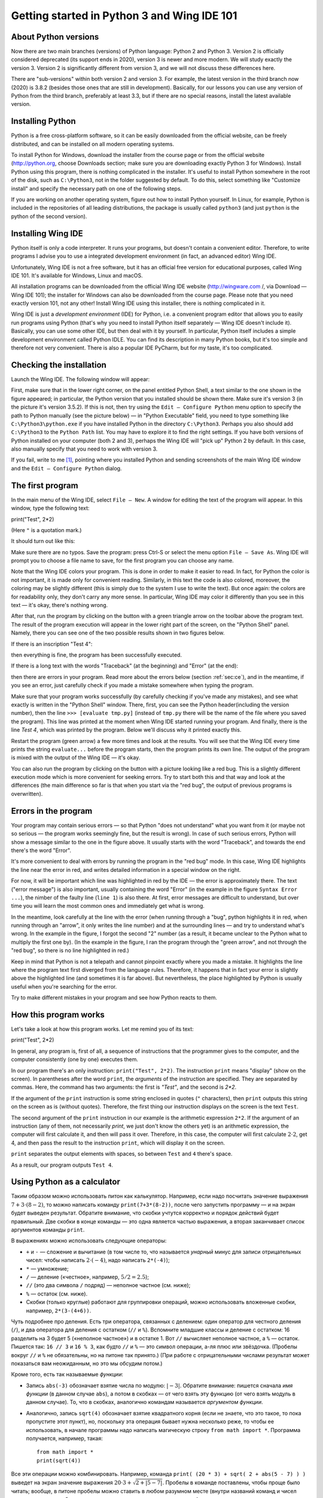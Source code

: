 .. highlight:: python

Getting started in Python 3 and Wing IDE 101
=======================================

About Python versions
---------------------

Now there are two main branches (versions) of Python language: Python 2 and Python 3.
Version 2 is officially considered deprecated (its support ends in 2020), version 3 is
newer and more modern. We will study exactly the version 3. Version 2 is significantly
different from version 3, and we will not discuss these differences here.

There are "sub-versions" within both version 2 and version 3. For example, the latest
version in the third branch now (2020) is 3.8.2 (besides those ones that are still
in development). Basically, for our lessons you can use any version of Python
from the third branch, preferably at least 3.3, but if there are no special reasons,
install the latest available version.

Installing Python
----------------

Python is a free cross-platform software, so it can be easily downloaded from
the official website, can be freely distributed, and can be installed on all
modern operating systems.

To install Python for Windows, download the installer from the course page or
from the official website (http://python.org, choose Downloads section;
make sure you are downloading exactly Python 3 for Windows). Install Python
using this program, there is nothing complicated in the installer. It's useful
to install Python somewhere in the root of the disk, such as ``C:\Python3``,
not in the folder suggested by default. To do this, select something like
"Customize install" and specify the necessary path on one of the following steps.

If you are working on another operating system, figure out how to install Python yourself. 
In Linux, for example, Python is included in the repositories of all leading distributions,
the package is usually called ``python3`` (and just ``python`` is the python
of the second version).

Installing Wing IDE
------------------

Python itself is only a code interpreter. It runs your programs, but doesn't contain a
convenient editor. Therefore, to write programs I advise you to use a integrated
development environment (in fact, an advanced editor) Wing IDE.

Unfortunately, Wing IDE is not a free software, but it has an official free version
for educational purposes, called Wing IDE 101. It's available for Windows, Linux and macOS.

All installation programs can be downloaded from the official Wing IDE website
(http://wingware.com /, via Download — Wing IDE 101); the installer for Windows
can also be downloaded from the course page. Please note that you need exactly
version 101, not any other! Install Wing IDE using this installer, there is nothing
complicated in it.

Wing IDE is just a *development environment* (IDE) for Python, i.e. a convenient program 
editor that allows you to easily run programs using Python (that's why you need
to install Python itself separately — Wing IDE doesn't include it). Basically,
you can use some other IDE, but then deal with it by yourself. In particular, Python itself
includes a simple development environment called Python IDLE. You can find its description
in many Python books, but it's too simple and therefore not very convenient.
There is also a popular IDE PyCharm, but for my taste, it's too complicated.

Checking the installation
-------------------------

Launch the Wing IDE. The following window will appear:

.. image:: ../python_basics/0_quick_start/wing_ide_0.png

First, make sure that in the lower right corner, on the panel entitled Python Shell,
a text similar to the one shown in the figure appeared; in particular, the Python version
that you installed should be shown there. Make sure it's version 3 (in the picture
it's version 3.5.2). If this is not, then try using the ``Edit — Configure Python`` 
menu option to specify the path to Python manually (see the picture below) — in
"Python Executable" field, you need to type something like ``C:\Python3\python.exe``
if you have installed Python in the directory ``C:\Python3``. Perhaps you also should 
add ``C:\Python3`` to the ``Python Path`` list. You may have to explore it to find
the right settings. If you have both versions of Python installed on your computer 
(both 2 and 3), perhaps the Wing IDE will "pick up" Python 2 by default. 
In this case, also manually specify that you need to work with version 3.

.. image:: ../python_basics/0_quick_start/wing_ide_config.png

If you fail, write to me [1]_, pointing where you installed Python and sending screenshots
of the main Wing IDE window and the ``Edit — Configure Python`` dialog.

The first program
----------------

In the main menu of the Wing IDE, select ``File — New``. A window for editing
the text of the program will appear. In this window, type the following text:

::

print("Test", 2*2)

(Here ``"`` is a quotation mark.)

It should turn out like this:

.. image:: ../python_basics/0_quick_start/wing_ide_1.png


Make sure there are no typos. Save the program: press Ctrl-S or select the menu option
``File — Save As``. Wing IDE will prompt you to choose a file name to save,
for the first program you can choose any name.

.. note::

Note that the Wing IDE colors your program. This is done in order to make it easier to
read. In fact, for Python the color is not important, it is made only for convenient
reading. Similarly, in this text the code is also colored, moreover, the coloring may be
slightly different (this is simply due to the system I use to write the text).
But once again: the colors are for readability only, they don't carry any more sense.
In particular, Wing IDE may color it differently than you see in this text — it's okay,
there's nothing wrong.

After that, run the program by clicking on the button with a green
triangle arrow on the toolbar above the program text. The result of the program execution
will appear in the lower right part of the screen, on the "Python Shell" panel.
Namely, there you can see one of the two possible results shown in two figures below.

If there is an inscription "Test 4":

.. image:: ../python_basics/0_quick_start/wing_ide_2.png

then everything is fine, the program has been successfully executed.

If there is a long text with the words "Traceback" (at the beginning) and
"Error" (at the end):

.. image:: ../python_basics/0_quick_start/wing_ide_3.png

then there are errors in your program. Read more about the errors below
(section :ref:`sec:ce`), and in the meantime, if you see an error,
just carefully check if you made a mistake somewhere when typing the program.

Make sure that your program works successfully (by carefully checking if you've made
any mistakes), and see what exactly is written in the "Python Shell" window. There, first,
you can see the Python header(including the version number), then the line
``>>> [evaluate tmp.py]`` (instead of ``tmp.py`` there will be the name of the file
where you saved the program). This line was printed at the moment when Wing IDE
started running your program. And finally, there is the line `Test 4`,
which was printed by the program.
Below we'll discuss why it printed exactly this.

Restart the program (green arrow) a few more times and look at the results.
You will see that the Wing IDE every time prints the string ``evaluate...`` 
before the program starts, then the program prints its own line. The output
of the program is mixed with the output of the Wing IDE — it's okay.

You can also run the program by clicking on the button with a picture looking
like a red bug. This is a slightly different execution mode which is 
more convenient for seeking errors. Try to start both this and that way 
and look at the differences (the main difference so far is that when you start
via the "red bug", the output of previous programs is overwritten).

.. _sec:ce:

Errors in the program
----------------------

Your program may contain serious errors — so that Python "does not understand" 
what you want from it (or maybe not so serious — the program works seemingly fine,
but the result is wrong). In case of such serious errors, Python will show 
a message similar to the one in the figure above. It usually starts with the word
"Traceback", and towards the end there's the word "Error".

It's more convenient to deal with errors by running the program in the "red
bug" mode. In this case, Wing IDE highlights the line near the error
in red, and writes detailed information in a special window on the right.

For now, it will be important which line was highlighted in red by the IDE — the error is 
approximately there. The text ("error message") is also important, usually containing 
the word "Error" (in the example in the figure ``Syntax Error ...``), the nimber of the
faulty line (``line 1``) is also there. At first, error messages are difficult
to understand, but over time you will learn the most common ones and 
immediately get what is wrong.

In the meantime, look carefully at the line with the error (when running through
a "bug", python highlights it in red, when running through an "arrow", it only writes
the line number) and at the surrounding lines — and try to understand what's wrong.
In the example in the figure, I forgot the second "2" number (as a result, 
it became unclear to the Python what to multiply the first one by).
(In the example in the figure, I ran the program through the "green arrow", and not
through the "red bug", so there is no line highlighted in red.)

Keep in mind that Python is not a telepath and cannot pinpoint exactly where you
made a mistake. It highlights the line where the program text first diverged 
from the language rules. Therefore, it happens that in fact your error is 
slightly above the highlighted line (and sometimes it is far above).
But nevertheless, the place highlighted by Python is usually useful
when you're searching for the error.

Try to make different mistakes in your program and see how Python reacts to them.

How this program works
----------------------
Let's take a look at how this program works. Let me remind you of its text:

::

print("Test", 2*2)

In general, any program is, first of all, a sequence of instructions that the programmer
gives to the computer, and the computer consistently (one by one) executes them.

In our program there's an only instruction: ``print("Test", 2*2)``. The instruction
``print`` means "display" (show on the screen). In parentheses after the word ``print``,
the *arguments* of the instruction are specified. They are separated by commas. Here, 
the command has two arguments: the first is `"Test"`, and the second is `2*2`.

If the argument of the ``print`` instruction is some string enclosed
in quotes (``"`` characters), then ``print`` outputs this string on the
screen as is (without quotes). Therefore, the first thing our instruction displays
on the screen is the text ``Test``.

The second argument of the ``print`` instruction in our example is
the arithmetic expression ``2*2``. If the argument of an instruction (any of them, 
not necessarily `print`, we just don't know the others yet) is an arithmetic expression,
the computer will first calculate it, and then will pass it over. Therefore, in this case,
the computer will first calculate :math:`2\cdot 2`, get 4, and then pass the result to the 
instruction ``print``, which will display it on the screen.

``print`` separates the output elements with spaces, so between
``Test`` and ``4`` there's space.

As a result, our program outputs ``Test 4``.

Using Python as a calculator
----------------------------

Таким образом можно использовать питон как калькулятор. Например, если
надо посчитать значение выражения :math:`7+3\cdot(8-2)`, то можно
написать команду ``print(7+3*(8-2))``, после чего запустить программу —
и на экран будет выведен результат. Обратите внимание, что скобки
учтутся корректно и порядок действий будет правильный. Две скобки в
конце команды — это одна является частью выражения, а вторая заканчивает
список аргументов команды ``print``.

В выражениях можно использовать следующие операторы:

-  ``+`` и ``-`` — сложение и вычитание (в том числе то, что называется
   *унарный* минус для записи отрицательных чисел: чтобы написать
   :math:`2\cdot(-4)`, надо написать ``2*(-4)``);

-  ``*`` — умножение;

-  ``/`` — деление («честное», например, :math:`5/2=2.5`);

-  ``//`` (это два символа ``/`` подряд) — неполное частное (см. ниже);

- ``%`` ­— остаток (см. ниже).

-  Скобки (только круглые) работают для группировки операций, можно
   использовать вложенные скобки, например, ``2*(3-(4+6))``.

Чуть подробнее про деления. Есть три оператора, связанных с делением:
один оператор для честного деления (``/``), и два оператора для деления с остатком
(``//`` и ``%``).  Вспомните младшие классы и деление с остатком: 16 разделить
на 3 будет 5 («неполное частное») и в остатке 1. Вот ``//`` вычисляет
неполное частное, а ``%`` — остаток. Пишется так: ``16 // 3`` и
``16 % 3``, как будто ``//`` и ``%`` — это символ операции, а-ля плюс
или звёздочка. (Пробелы вокруг ``//`` и ``%`` не обязательны, но на
питоне так принято.) (При работе с отрицательными числами результат
может показаться вам неожиданным, но это мы обсудим потом.)

Кроме того, есть так называемые *функции*:

-  Запись ``abs(-3)`` обозначает взятие числа по модулю: :math:`|{-}3|`.
   Обратите внимание: пишется сначала *имя функции* (в данном случае
   ``abs``), а потом в скобках — от чего взять эту функцию (от чего
   взять модуль в данном случае). То, что в скобках, аналогично командам
   называется *аргументом функции*.

-  Аналогично, запись ``sqrt(4)`` обозначает взятие квадратного корня
   (если не знаете, что это такое, то пока пропустите этот пункт), но,
   поскольку эта операция бывает нужна несколько реже, то чтобы ее
   использовать, в начале программы надо написать магическую строку
   ``from math import *``. Программа получается, например, такая:

   ::

       from math import *
       print(sqrt(4))

Все эти операции можно комбинировать. Например, команда
``print( (20 * 3) + sqrt( 2 + abs(5 - 7) ) )`` выведет на экран значение
выражения :math:`20\cdot 3 + \sqrt{2+|5-7|}`. Пробелы в команде
поставлены, чтобы проще было читать; вообще, в питоне пробелы можно
ставить в любом разумном месте (внутри названий команд и чисел нельзя,
но около скобок, знаков препинания и прочих символов можно), но
рекомендуется ставить их как минимум вокруг знаков действий.

В одной программе можно вычислять несколько выражений. Например,
программа

::

    print(2 * 2, 2 + 2)
    print(3 * 3)

вычисляет три выражения. Первая команда ``print`` выводит на экран две
четвёрки, разделённых пробелом. Вторая команда просто выводит одно число
9. Оно будет выведено на отдельной строке, т.к. каждая команда ``print``
выводит одну строку. Обратите еще раз внимание, что аргументы команды
разделяются запятыми.

Можно также, как мы видели раньше, смешивать текст (в кавычках) и выражения:

::

    print("Дважды два равно", 2 * 2, ".")

Простейший ввод и вывод. Переменные
-----------------------------------

Но не очень интересно писать программы, которые всегда выводят одно и то
же. Хочется, чтобы программа что-нибудь запрашивала у пользователя, и
работала с учётом того, что пользователь ввёл. Давайте, например,
напишем программу, которая будет спрашивать у пользователя два числа и
выводить на экран их сумму.

Но для этого нам придётся научиться ещё одной важной вещи. Когда
пользователь вводит два числа, программе надо их как-то запомнить, чтобы
потом сложить между собой и результат вывести на экран. Для этого у
компьютера есть память (оперативная память). Программа может
использовать эту память и положить туда числа, введённые пользователем.
А потом посмотреть, что там лежит, сложить эти два числа, и вывести на
экран.

Во многих языках, чтобы использовать память, надо особо попросить
компьютер об этом. В питоне другой подход: питон достаточно умен, чтобы
самому догадаться, что вам нужна память. Давайте напишем следующую
программу:

::

    a = input()
    print("Вы ввели ", a, "!")

Прежде чем мы разберем, что обозначают все эти команды, наберите эту
программу и попробуйте ее запустить. Сначала запустите «зеленой
стрелочкой». В окошке Python Shell появится надпись
``[evaluate ...]``, после чего будет моргать курсор, а наверху
этого окошка будет надпись «Waiting for keyboard input», что обозначает
«Ожидаем ввод с клавиатуры». Введите что-нибудь в этом окошке и нажмите
Enter. Вы тут же увидите, что то, что вы ввели, вывелось еще одной
строчкой на экран, с дополнительными словами («Вы ввели»), с дополнительными
пробелами и восклицательным знаком. Именно это и делает программа: она выводит на экран то, что
вы ей вводите, добавив еще текст.

Если вы запустите программу «красным жучком», то все будет аналогично,
только текст вам надо будет вводить в пустом окошке «Debug I/O», которое
появится на месте окошка «Python Shell».

Теперь разберем, как эта программа работает.

Команда ``input()`` обозначает «подожди, пока пользователь введет
что-нибудь с клавиатуры, и запомни то, что он ввел». Но просто так
попросить «запомнить» довольно бессмысленно, нам ведь потом надо будет
как-то сказать компьютеру, чтобы он вспомнил то, что он запомнил.
Поэтому мы пишем ``a = input()``. Это обозначает «запомни то, что ввел
пользователь, в памяти, и дальше это место в памяти мы будем называть
буквой ``a``\ ». Соответственно, команда ``print(a)`` обозначает
«посмотри, что лежит в памяти, называемой буквой ``a``, и выведи это на
экран», а команда ``print("Вы ввели ", a, "!")`` обозначает «выведи сначала
фразу ``Вы ввели``, потом то, что лежит в ``a``, потом восклицательный знак, 
и раздели это все пробелами».

Обратите внимание, что ``a`` написано без кавычек. 
Если бы мы написали ``print("Вы ввели ", "a", "!")``, то питон бы
вывел просто букву ``a`` (ну и весь остальной текст), он не понял бы,
что надо вывести то, что лежит в памяти ``a``.

Вот такие «места в памяти» называются *переменные*. Т.е. говорят:
«переменная ``a``\ ». Говорят: в первой строке мы считали, что ввел
пользователь с клавиатуры, и записали это в переменную ``a``, а во
второй строке мы прочитали, что записано в переменной ``a``, и вывели
это на экран.

В программе можно заводить несколько переменных. Простейший вариант
может выглядеть так:

::

    a = input()
    b = input()
    print(b, a)

Эта программа считывает две строки, которые вводит пользователь, и
выводит их, причем сначала вторую, а потом первую.

Но мы хотели написать программу, которая выводит сумму двух чисел.
Простой подход тут не сработает:

::

    a = input()
    b = input()
    print(a + b)

сделает вовсе не то, что вы могли ожидать: питон пока считает, что в
``a`` и ``b`` могут лежать какие угодно строки, и не понимает, что вы
имели в виду числа.

Чтобы объяснить, что вы имеете в виду числа, надо написать так:

::

    a = int(input())
    b = int(input())
    print(a + b)

Мы используем новую команду (точнее, функцию) — ``int``. Она обозначает:
возьми то, что получилось у команды ``input()`` (т.е. ту строку, которую
вводит пользователь), и преврати это в число. Пока это не надо до конца
осознавать, просто запомните, что, чтобы считать одно число, надо
написать ``... = int(input())``, где на место многоточия надо подставить
имя той переменной, куда надо записать результат.

Запустите эту программу. В окошке ввода наберите какое-нибудь число,
нажмите Enter, наберите второе число и еще раз нажмите Enter. Вы
увидете, что программа вывела их сумму.

Если вы этой программе попытаетесь ввести два числа на одной строке
(т.е. введете «2 пробел 3 Enter»), то программа выдаст ошибку. Еще бы:
вы пропросили строку «\ ``2 3``\ » превратить в число (в одно!) и
записать в переменную ``a``, но ведь это не есть верная запись одного
числа.

Чтобы вводить числа через пробел, надо использовать другую конструкцию:

::

    a, b = map(int, input().split())

Это пока магия, ее придется запомнить наизусть. Потом вы поймете, что
здесь что значит. Обратите внимание, что после слова ``int`` тут нет
скобок, а вот после ``input`` и ``split`` есть.

Так можно вводить сколько угодно чисел; например, чтобы считать четыре
числа, вводимые в одной строке, надо написать

::

    a, b, c, d = map(int, input().split())

Переменные не обязательно называть ``a`` и ``b``, можно использовать
более-менее любые строки из английских букв и цифр (есть некоторые исключения,
но пока это не так важно); например, можно было назвать переменные
``first`` и ``second``, или ``x1`` и ``x2`` и т.п. Конечно, переменных можно делать столько,
сколько вам понадобится; вообще, переменные — это основная вещь, с
которой работают программы.

Ещё несколько замечаний по нашей программе. Во-первых, программа не
вывела на экран никаких «приглашений» типа «Введите a и b». Питон ничего
за вас делать не будет; если вы хотите, чтобы программа вывела это на
экран, то так и сделайте: ``print("Введите a и b")``. Но мы не будем
выводить такие приглашения в наших программах, мы будем считать, что
пользователь сам знает, что от него требуется. В задачах, которые вы
будете решать, будет чётко написано, что надо вывести на экран — и
ничего лишнего выводиться не должно.

Присваивания
------------

Пока мы умеем записывать в переменные только то, что пользователь ввел с
клавиатуры. На самом деле, намного чаще приходится записывать в
переменные значения, которые программа сама вычисляет. Для этого есть
специальная команда, которая называется *присваивание* (и на самом деле
мы ее уже видели):

::

    a = 10

обозначает «в переменную ``a`` записать 10».

Справа от знака «равно» можно писать любые выражения (например,
``a = 10 + abs(5 - 9)``). Более того, там же можно использовать другие
переменные, в которые уже что-то записано. Например, программа

::

    a = 20
    b = a + 10
    print(b)

выведет на экран 30, потому что сначала в ``a`` записывается 20, потом
компьютер смотрит, что записано в ``a``, прибавляет 10, и результат
записывает в ``b``, потом смотрит, что записано в ``b``, и выводит на
экран.

Если в переменной уже было что-то записано, то после присваивания старое
значение затирается:

::

    a = 20
    a = 30

в результате в ``a`` лежит 30, а про 20 все забыли.

Особый интересный вариант — справа можно упоминать ту же переменную,
которая стоит слева — тогда будет использоваться ее предыдущее значение:

::

    a = 20
    a = a + 10

обозначает «в ``a`` запиши 20. Потом посмотри, что записано в ``a``,
прибавь к этому 10 и то, что получится, запиши обратно в ``a``\ ». В
итоге в ``a`` будет записано 30.

Та команда ``a = input()``, которую мы раньше видели, на самом деле тоже
является присваиванием: она говорит: «прочитай то, что пользователь ввел
с клавиатуры, и запиши это в ``a``\ ».

Слева от знака «равно» можно указывать несколько переменных через
запятую. Тогда справа тоже должно быть несколько значений через запятую
(или специальные функции типа уже упоминавшейся ``map``, но их мы
подробнее пока обсуждать не будем):

::

    a, b = 10, 20

обозначает «в ``a`` записать 10, а в ``b`` — 20».

Запись ``a = 10`` читается «переменной ``a`` присвоить 10», или кратко «``a`` присвоить 10». 
Не надо говорить «``a`` равно 10», т.к. «равно» — это не глагол, и не понятно,
какое действие совершается. Более того, если запись ``a = a + 1``
прочитать с «равно», то получается «``a`` равно ``a`` плюс один», что
никак не похоже на команду, а скорее на уравнение, которое не имеет
решений. Поэтому говорите «присвоить», а не «равно».

Есть еще ряд полезных команд, которые совмещают арифметическое действие
и присваивание. Например, запись ``a += 10`` обозначает ``a = a + 10``
(«увеличить ``a`` на 10»). Аналогично можно поступать с остальными
арифметическими действиями: ``a /= 5`` обозначает ``a = a / 5``,
``a %= 5`` обозначает ``a = a % 5``, и т.п.

Комментарии
-----------
(Эта информация вам прямо сейчас не нужна, но будет полезна при чтении дальнейших разделов.)

В программе можно оставлять так называемые *комментарии*. А именно, если где-то в программе
встречается символ «решетка» (``#``), то этот символ и все, что идет за ним до конца строки,
полностью игнорируется питоном. Таким образом можно в программе оставлять пометки для себя,
или для других программистов, которые будут читать вашу программу. Например

::

    a = int(input())  # считали число
    
Здесь запись ``# считали число`` полностью игнорируется питоном, как будто этих символов нет вообще,
а запись ``a = int(input())`` работает как и должна.
    
В частности, решетка может стоять в начале строки, тогда вся эта строка будет игнорироваться::

    # для начала, считаем число
    a = int(input())
    
Питону совершенно не важно, где и как вы оставляете комментарии, вы их оставляете только для себя,
или для других людей, которые будут читать вашу программу. В простейших программах комментарии не нужны,
и вам поначалу они не понадобятся, но я буду их использовать в дальнейших разделах этого курса,
чтобы пояснять фрагменты кода.

Язык программирования как конструктор
-------------------------------------

Выше я рассказал ряд самых основных конструкций языка питон. Теперь ваша
задача будет из этих конструкций, как из конструктора, собирать
программы. Относитесь к этому именно как к конструктору: все
программирование — это сборка больших программ из таких отдельных
команд.

Примеры решения задач
---------------------

Приведу несколько примеров задач, аналогичных тем, которые встречаются на олимпиадах
и в моем курсе.

.. task::
    Вася купил :math:`N` булочек, а Маша — на :math:`K` булочек больше.
    Сколько всего булочек купили ребята?

    **Входные данные**: На первой строке входных данных вводится одно число :math:`N`, на второй — одно число :math:`K`.

    **Входные данные**: Выведите одно число — ответ на задачу.

    **Пример**:

    Входные данные::

        4
        2

    Выходные данные::

        10
    |
    |
    |

Ну, во-первых, надо считать данные. Два числа вводятся на двух отдельных строчках, поэтому
они считываются так::

    n = int(input())
    k = int(input())

Дальше надо понять, по какой формуле вычисляется ответ. В этой задаче несложно догадаться, что ответ равен :math:`2\cdot N + K`.
Так и выводим::

    print(2 * n + k)

Полная программа получается такая::

    n = int(input())
    k = int(input())
    print(2 * n + k)

Можно было поступить и по-другому: можно было, считав данные, сначала отдельно посчитать, сколько булочек купила Маша::

    m = n + k

после чего вывести ответ как сумму ``n`` и ``m``::

    n = int(input())
    k = int(input())
    m = n + k
    print(n + m)

Еще один альтернативный вариант — сохранить ответ в переменную, и только потом ее выводить, например, так::

    n = int(input())
    k = int(input())
    ans = 2 * n + k
    print(ans)

Все эти варианты правильные, и несложно придумать еще ряд правильных вариантов.

.. task::
    С начала суток прошло :math:`N` минут. Определите, сколько часов и минут будут показывать электронные часы в этот момент.
    Гарантируется, что :math:`N` меньше 1440, т.е. что прошло меньше полных суток.

    **Входные данные**: Вводится целое число :math:`N`.

    **Входные данные**: Выведите ответ на задачу.

    **Пример**:

    Входные данные::

        150

    Выходные данные::

        2 30
    |
    |
    |

Тут, опять-таки, надо придумать, какой математической формулой решается задача.
Если с ходу не очевидно, то подумайте: как бы вы сами решали задачу для конкретного ввода?
Вот прошло с начала суток, например, 150 минут — как понять, сколько это часов и сколько минут?

Если немного подумать, то становится понятно, что надо :math:`N` разделить с остатком на 60 (количество минут в часе),
после чего неполное частное будет как раз количеством часов, а остаток — количеством минут.
Соответственно пишем программу::

    n = int(input())
    print(n // 60, n % 60)

Также, как и в прошлой задаче, можно было ответы сохранить в переменные при желании.

.. task::
    Маше надо купить :math:`A` больших бусин, :math:`B` средних и :math:`C` маленьких.
    Одна большая бусина стоит :math:`X` рублей, средняя — :math:`Y` рублей, маленькая — :math:`Z` рублей.
    Сколько всего рублей придется потратить Маше?

    **Входные данные**: На первой строке вводятся три числа :math:`A`, :math:`B` и :math:`C`.
    На второй строке вводятся три числа :math:`X`, :math:`Y` и :math:`Z`.

    **Входные данные**: Выведите одно число — сколько рублей придется потратить Маше.

    **Пример**:

    Входные данные::

        3 2 1
        6 5 4

    Выходные данные::

        32
    |
    |
    |

Очевидно, что ответ на задачу равен :math:`A\cdot X + B\cdot Y + C\cdot Z`.
Осталось аккуратно ввести и вывести данные. Тут задаются две строки по три числа,
поэтому вводить данные надо два раза через ``map(int(...``::

    a, b, c = map(int, input().split())
    x, y, z = map(int, input().split())
    print(a * x + b * y + c * z)

.. task::
   Машина едет со скоростью :math:`N` километров в час. Выведите эту информацию по-английский
   по образцу: «The speed is :math:`N` kmph.», подставив вместо :math:`N` введенное число (см. пример).

    **Входные данные**: Вводится одно число :math:`N`.

    **Входные данные**: Выведите строку.

    **Пример**:

    Входные данные::

        55

    Выходные данные:

    .. code-block:: text

        The speed is 55 kmph.
    |
    |
    |

Считывание числа, думаю, уже не должно представлять проблем, а вот для вывода надо вспомнить,
что можно выводить не только числа, но и строки::

    n = int(input())
    print("The speed is", n, "kmph.")


Что дальше?
-----------

(Естественно, это раздел только для учеников моего курса.)

Во-первых, если вы еще этого не сделали, прочитайте на страничке курса
все тексты в «шапке» курса, особенно раздел «Работа с сайтом...», после
чего начинайте решать «Задачи на арифметические операторы». И двигайтесь
дальше.

**Внимание!** Не надо прямо сейчас читать следующие разделы этого текста, 
не надо нажимать кнопку «Next» ниже. Дальше идет теория для следующих тем,
поэтому сначала прорешайте задачи на арифметические операции на сайте,
потом уже переходите к следующим темам (по ссылкам на сайте).


И по любым вопросам пишите мне.

.. [1] Конечно, предложения «написать мне» относятся только к ученикам моего курса.

